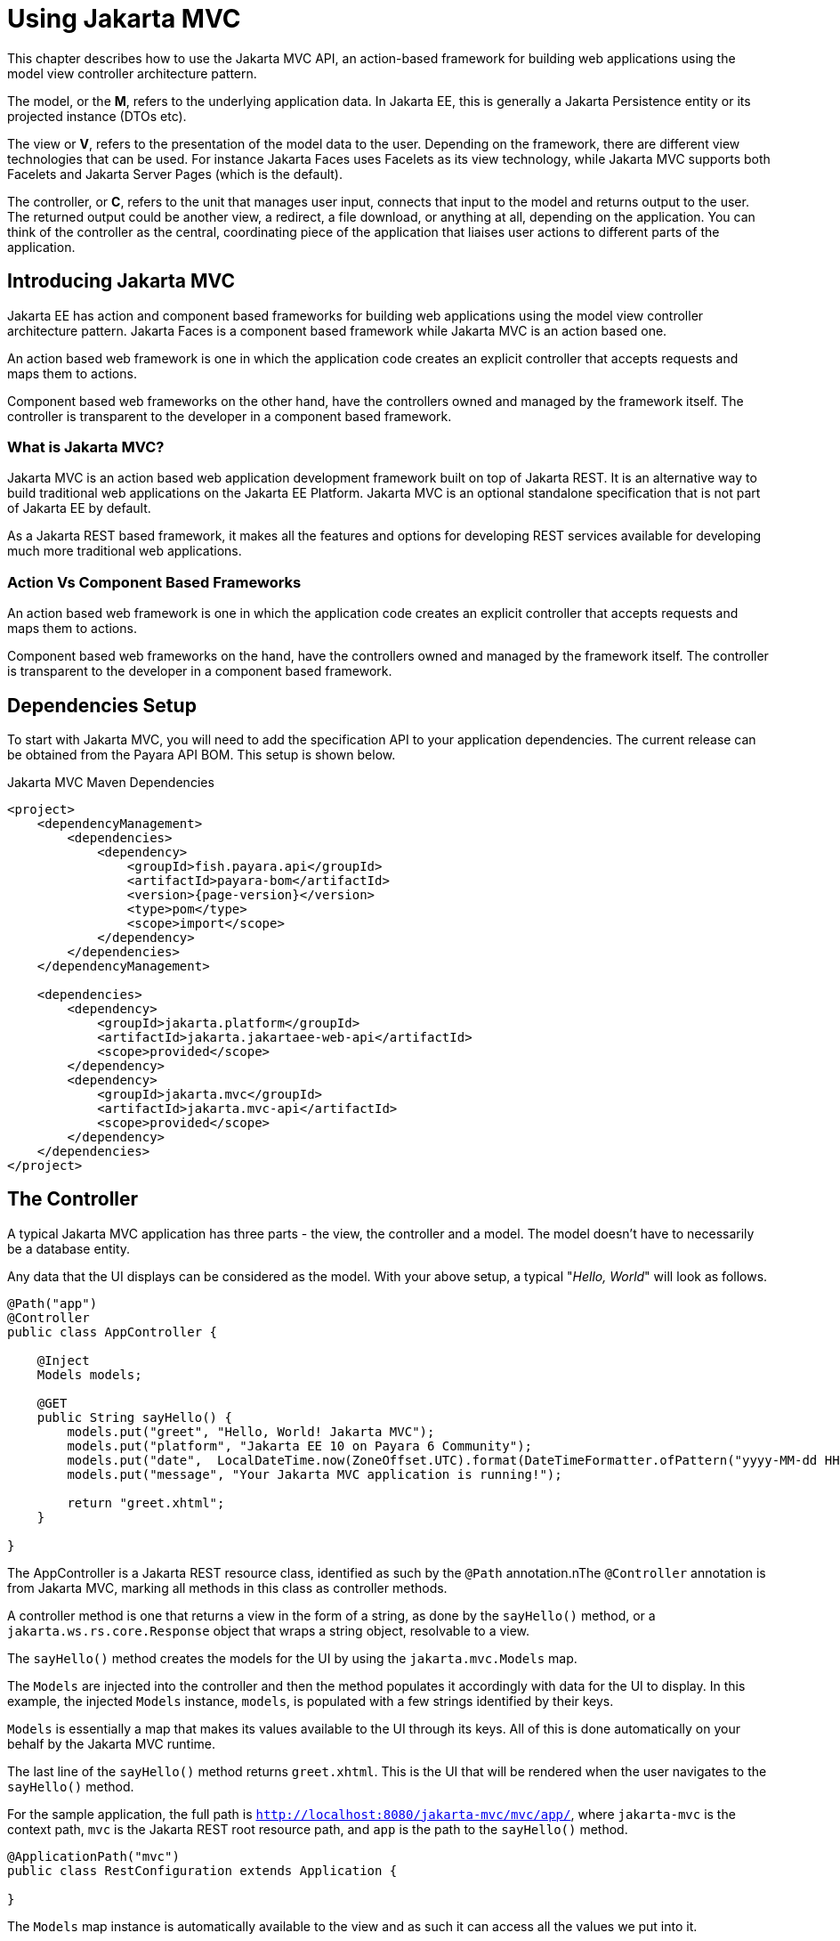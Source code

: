 [[using-jakarta-mvc]]
= Using Jakarta MVC
:ordinal: 25

This chapter describes how to use the Jakarta MVC API, an action-based framework for building web applications using the model view controller architecture pattern.

The model, or the *M*, refers to the underlying application data. In Jakarta EE, this is generally a Jakarta Persistence entity or its projected instance (DTOs etc).

The view or *V*, refers to the presentation of the model data to the user. Depending on the framework, there are different view technologies that can be used. For instance Jakarta Faces uses Facelets as its view technology, while Jakarta MVC supports both Facelets and Jakarta Server Pages (which is the default).

The controller, or *C*, refers to the unit that manages user input, connects that input to the model and returns output to the user. The returned output could be another view, a redirect, a file download, or anything at all, depending on the application. You can think of the controller as the central, coordinating piece of the application that liaises user actions to different parts of the application.

[[introducing-jakarta-mvc]]
== Introducing Jakarta MVC

Jakarta EE has action and component based frameworks for building web applications using the model view controller architecture pattern. Jakarta Faces is a component based framework while Jakarta MVC is an action based one.

An action based web framework is one in which the application code creates an explicit controller that accepts requests and maps them to actions.

Component based web frameworks on the other hand, have the controllers owned and managed by the framework itself. The controller is transparent to the developer in a component based framework.

[[what-is-jakarta-mvc]]
=== What is Jakarta MVC?

Jakarta MVC is an action based web application development framework built on top of Jakarta REST. It is an alternative way to build traditional web applications on the Jakarta EE Platform. Jakarta MVC is an optional standalone specification that is not part of Jakarta EE by default.

As a Jakarta REST based framework, it makes all the features and options for developing REST services available for developing much more traditional web applications.

[[action-vs-component-based-frameworks]]
=== Action Vs Component Based Frameworks

An action based web framework is one in which the application code creates an explicit controller that accepts requests and maps them to actions.

Component based web frameworks on the hand, have the controllers owned and managed by the framework itself. The controller is transparent to the developer in a component based framework.

[[setting-up]]
== Dependencies Setup

To start with Jakarta MVC, you will need to add the specification API to your application dependencies. The current release can be obtained from the Payara API BOM. This setup is shown below.

.Jakarta MVC Maven Dependencies
[source, xml, subs=attributes+]
----
<project>
    <dependencyManagement>
        <dependencies>
            <dependency>
                <groupId>fish.payara.api</groupId>
                <artifactId>payara-bom</artifactId>
                <version>{page-version}</version>
                <type>pom</type>
                <scope>import</scope>
            </dependency>
        </dependencies>
    </dependencyManagement>

    <dependencies>
        <dependency>
            <groupId>jakarta.platform</groupId>
            <artifactId>jakarta.jakartaee-web-api</artifactId>
            <scope>provided</scope>
        </dependency>
        <dependency>
            <groupId>jakarta.mvc</groupId>
            <artifactId>jakarta.mvc-api</artifactId>
            <scope>provided</scope>
        </dependency>
    </dependencies>
</project>
----

[[the-controller]]
== The Controller

A typical Jakarta MVC application has three parts - the view, the controller and a model. The model doesn't have to necessarily be a database entity.

Any data that the UI displays can be considered as the model.
With your above setup, a typical "_Hello, World_" will look as follows.

[source, java]
----
@Path("app")
@Controller
public class AppController {

    @Inject
    Models models;

    @GET
    public String sayHello() {
        models.put("greet", "Hello, World! Jakarta MVC");
        models.put("platform", "Jakarta EE 10 on Payara 6 Community");
        models.put("date",  LocalDateTime.now(ZoneOffset.UTC).format(DateTimeFormatter.ofPattern("yyyy-MM-dd HH:mm:ss")));
        models.put("message", "Your Jakarta MVC application is running!");

        return "greet.xhtml";
    }

}
----

The AppController is a Jakarta REST resource class, identified as such by the `@Path` annotation.nThe `@Controller` annotation is from Jakarta MVC, marking all methods in this class as controller methods.

A controller method is one that returns a view in the form of a string, as done by the `sayHello()` method, or a `jakarta.ws.rs.core.Response` object that wraps a string object, resolvable to a view.

The `sayHello()` method creates the models for the UI by using the `jakarta.mvc.Models` map.

The `Models` are injected into the controller and then the method populates it accordingly with data for the UI to display. In this example, the injected `Models` instance, `models`, is populated with a few strings identified by their keys.

`Models` is essentially a map that makes its values available to the UI through its keys. All of this is done automatically on your behalf by the Jakarta MVC runtime.

The last line of the `sayHello()` method returns `greet.xhtml`.
This is the UI that will be rendered when the user navigates to the `sayHello()` method.

For the sample application, the full path is `http://localhost:8080/jakarta-mvc/mvc/app/`, where `jakarta-mvc` is the context path, `mvc` is the Jakarta REST root resource path, and `app` is the path to the `sayHello()` method.

[source, java]
----
@ApplicationPath("mvc")
public class RestConfiguration extends Application {

}
----

The `Models` map instance is automatically available to the view and as such it can access all the values we put into it.

[[the-view]]
== The View

There are two view technology options you can use with Jakarta MVC.
The first and default is the Jakarta Server Pages, or optionally Jakarta Faces.

As Jakarta Server Pages is no longer a popular technology, this chapter will use the much more popular Jakarta Faces option.

The easiest way to tell Jakarta MVC to use Jakarta Faces as the default view technology is to create an empty `faces-config.xml` in the `WEB-INF` folder.

[source, xml]
----
<?xml version='1.0' encoding='UTF-8'?>
<faces-config xmlns="https://jakarta.ee/xml/ns/jakartaee"
              xmlns:xsi="http://www.w3.org/2001/XMLSchema-instance"
              xsi:schemaLocation="https://jakarta.ee/xml/ns/jakartaee https://jakarta.ee/xml/ns/jakartaee/web-facesconfig_4_0.xsd"
              version="4.0">
</faces-config>
----

With that done, the `greet.xhtml` facelet is shown next.

This should be created under a `views` directory in the `WEB-INF` folder.

[source, xml]
----
<!DOCTYPE html>
<html lang="en" xmlns:h="http://xmlns.jcp.org/jsf/html">

<h:head>
    <title>Jakarta MVC</title>
</h:head>

<h:body>
    <h1>#{greet}</h1>
    <p>#{message}</p>
    <p>This application is running on #{platform}, deployed on #{date}</p>
</h:body>
</html>
----

The `greet.xhtml` view is a very simple facelet file that is accessing the models to display to the user. The models that were put in the `Models` map instance are being accessed through the `\#{}` expression, using the key of each value.

For instance the `#\{greet\}` will return "Hello, World! Jakarta MVC", as was put in the map.

Accessing `http://localhost:8080/jakarta-mvc/mvc/app/` gives us the response shown below.

image::mvc/mvc-1.png[Hello world example]

[[models]]
== Models

So far we have seen how we can pass models, or data to the view for display through the `Models` map.

Another way is through the use of CDI. First let's introduce our model, this time as a Plain Old Java Object (POJO), garnished with two CDI annotations, shown below.

[source, java]
----
@Named
@RequestScoped
public class Salutation {

    private String greet;
    private String platform;
    private String greetingDate;
    private String message;

    public String getGreet() {
        return greet;
    }

    public void setGreet(String greet) {
        this.greet = greet;
    }

    public String getPlatform() {
        return platform;
    }

    public void setPlatform(String platform) {
        this.platform = platform;
    }

    public String getGreetingDate() {
        return greetingDate;
    }

    public void setGreetingDate(String greetingDate) {
        this.greetingDate = greetingDate;
    }

    public String getMessage() {
        return message;
    }

    public void setMessage(String message) {
        this.message = message;
    }

}
----

Class `Salutation` is a simple Java class with some fields.
These are the same fields we passed to the first view through the `Models` map.

`Salutation` is annotated `@Named` and `@RequestScoped`.
`@Named` is a CDI qualifier that makes CDI managed instances of the class available in an Expression Language context - as used in the facelet files.

The `@RequestScoped` annotation will cause a new instance of `Salutation` to be created for each injection point.

With the model in place, let's look at the amended controller and how the model is instantiated and populated.

[source, java]
----
@Path("app")
@Controller
public class AppController {

    @Inject
    Salutation salutation;

    @GET
    @Path("salute")
    public String salute() {
        String formattedDate = LocalDateTime.now(ZoneOffset.UTC).format(DateTimeFormatter.ofPattern("yyyy-MM-dd HH:mm:ss"));

        salutation.setGreet("Hello, World! Jakarta MVC");
        salutation.setPlatform("Jakarta EE 10 on Payara 6 Community");
        salutation.setGreetingDate(formattedDate);
        salutation.setMessage("Your Jakarta MVC application is running!");

        return "salute.xhtml";
    }

}
----

The `AppController` controller has a new method, `salute()`, hosted at the path `/salute`, that populates a CDI injected instance of class `Salutation`.

This method returns the `salute.xhtml` view to render the data. As you can see, the `Models` map is not used anywhere at all.

The injected `Salutation` instance is automatically available to the view thanks to the `@Named` annotation.

The `salute.xhtml` is shown next. This should be created under a `views` directory in the `WEB-INF` folder.

[source, xml]
----
<?xml version="1.0" encoding="UTF-8"?>
<!DOCTYPE html>
<html xmlns:h="http://xmlns.jcp.org/jsf/html">

<h:head>
    <title>Title</title>
</h:head>

<h:body>
    <h1>#{salutation.greet}</h1>

    <p>#{salutation.message}</p>
    <p>This application is running on #{salutation.platform}, deployed on #{salutation.greetingDate}</p>
</h:body>

</html>
----

The `salute.xhtml` uses the same `#{}` expression to access the model.
This time around it calls the getter methods of the various fields.

The salutation instance is what is CDI makes available automatically.
This way, the view has access to the model without explicitly using the `Models` map. The `salute` method is hosted at `http://localhost:8080/jakarta-mvc/mvc/app/salute`, which returns the following.

image::mvc/mvc-2.png[Hello world example 2]

[[see-also]]
== See Also

* link:https://jakarta.ee/specifications/mvc/2.1/[Jakarta MVC Specification]
